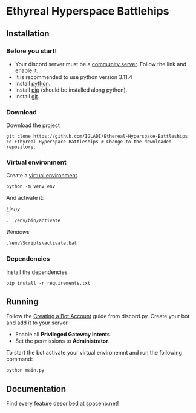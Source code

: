 * Ethyreal Hyperspace Battlehips

** Installation
*** Before you start!
- Your discord server must be a
  [[https://support.discord.com/hc/en-us/articles/360047132851-Enabling-Your-Community-Server#h_01H1W33CQVZCSKQGX9BM601RPP][community
  server]]. Follow the link and
  enable it.
- It is recommended to use python version 3.11.4
- Install [[https://www.python.org/downloads/][python]].
- Install [[https://pip.pypa.io/en/stable/installation/][pip]] (should be installed along python).
- Install [[https://git-scm.com/downloads][git]].
*** Download
Download the project
#+begin_src shell
  git clone https://github.com/IGLADI/Ethereal-Hyperspace-Battleships
  cd Ethyreal-Hyperspace-Battleships # Change to the downloaded repository.
#+end_src

*** Virtual environment
Create a [[https://docs.python.org/3/library/venv.html][virtual environment]].
#+begin_src shell
  python -m venv env
#+end_src

And activate it:
- /Linux/ ::
#+begin_src shell
  . ./env/bin/activate 
#+end_src
- /Windows/ ::
#+begin_src bat
  .\env\Scripts\activate.bat
#+end_src

*** Dependencies
Install the dependencies.
#+begin_src shell
  pip install -r requirements.txt
#+end_src

** Running
Follow the [[https://discordpy.readthedocs.io/en/stable/discord.html][Creating a Bot Account]] guide from discord.py. Create your bot and
add it to your server.
- Enable all *Privileged Gateway Intents*.
- Set the permissions to *Administrator*.
  
To start the bot activate your virtual environemnt and run the
following command:
#+begin_src shell
  python main.py
#+end_src

** Documentation
Find every feature described at [[https://spacehb.net][spacehb.net]]!
